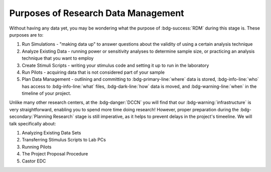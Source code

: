 Purposes of Research Data Management
**********

Without having any data yet, you may be wondering what the purpose of :bdg-success:`RDM` during this stage is. 
These purposes are to: 

1. Run Simulations - "making data up" to answer questions about the validity of using a certain analysis technique
2. Analyze Existing Data - running power or sensitivity analyses to determine sample size, or practicing an analysis technique that you want to employ
3. Create Stimuli Scripts - writing your stimulus code and setting it up to run in the laboratory
4. Run Pilots - acquiring data that is not considered part of your sample
5. Plan Data Management - outlining and committing to :bdg-primary-line:`where` data is stored, :bdg-info-line:`who` has access to :bdg-info-line:`what` files, :bdg-dark-line:`how` data is moved, and :bdg-warning-line:`when` in the timeline of your project. 

Unlike many other research centers, at the :bdg-danger:`DCCN` you will find that our :bdg-warning:`infrastructure` is very straightforward, enabling you to spend more time doing research!
However, proper preparation during the :bdg-secondary:`Planning Research` stage is still imperative, as it helps to prevent delays in the project's timeeline.  
We will talk specifically about:

1. Analyzing Existing Data Sets
2. Transferring Stimulus Scripts to Lab PCs
3. Running Pilots
4. The Project Proposal Procedure
5. Castor EDC